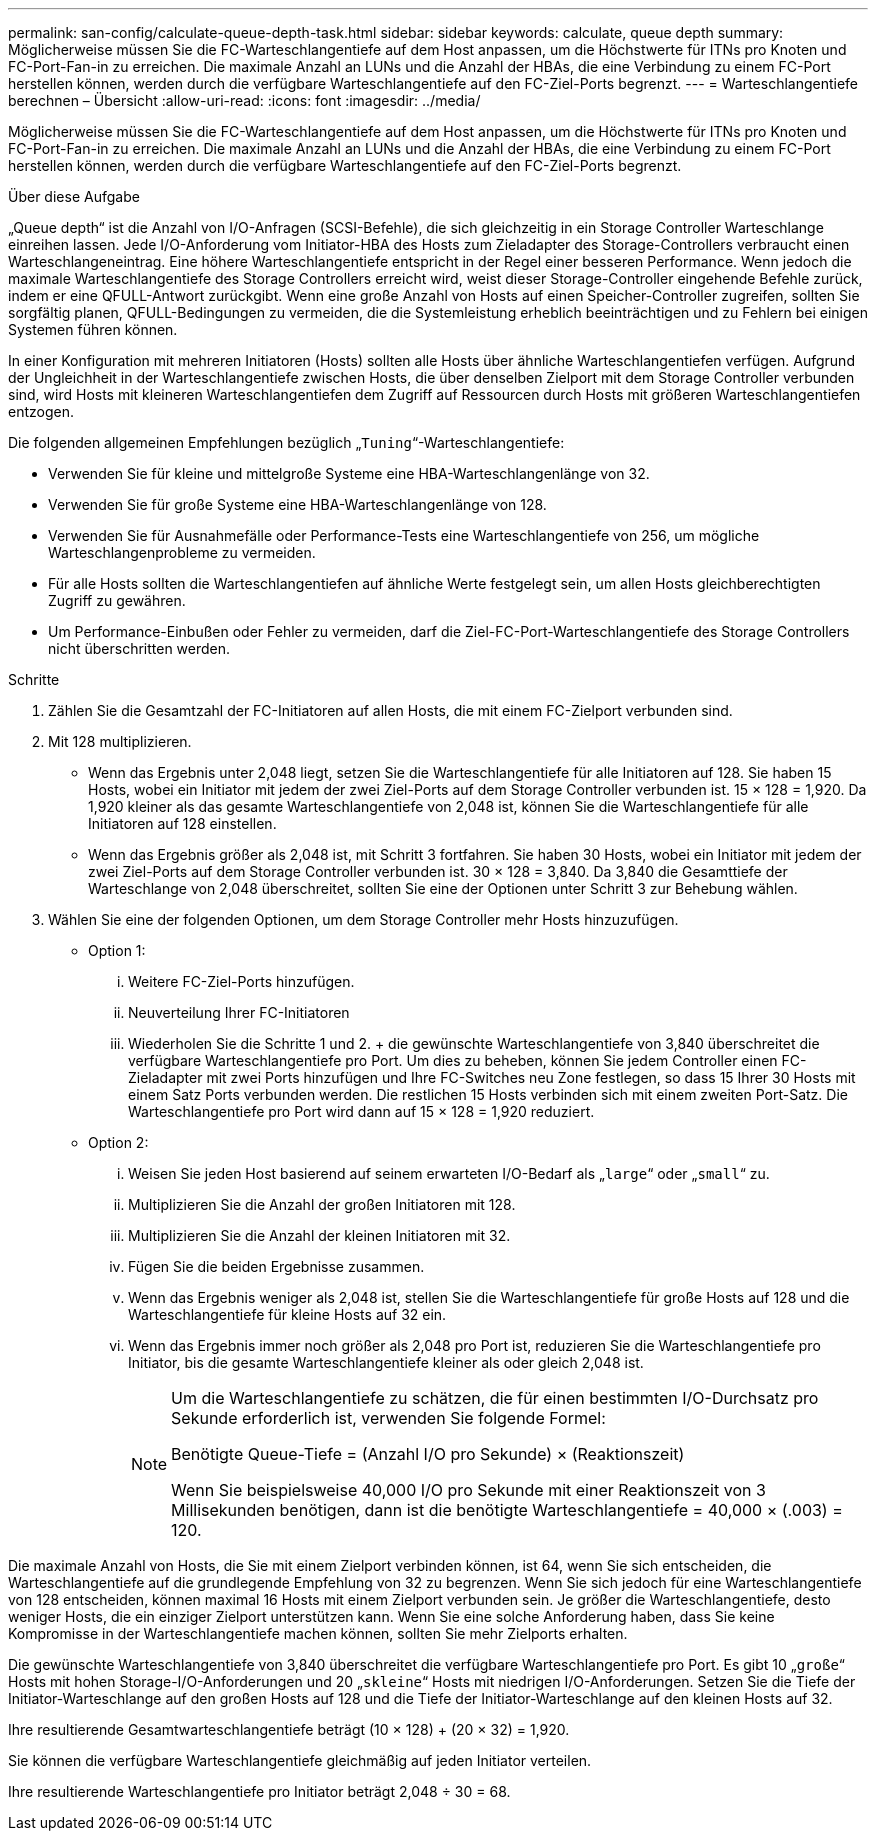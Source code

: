 ---
permalink: san-config/calculate-queue-depth-task.html 
sidebar: sidebar 
keywords: calculate, queue depth 
summary: Möglicherweise müssen Sie die FC-Warteschlangentiefe auf dem Host anpassen, um die Höchstwerte für ITNs pro Knoten und FC-Port-Fan-in zu erreichen. Die maximale Anzahl an LUNs und die Anzahl der HBAs, die eine Verbindung zu einem FC-Port herstellen können, werden durch die verfügbare Warteschlangentiefe auf den FC-Ziel-Ports begrenzt. 
---
= Warteschlangentiefe berechnen – Übersicht
:allow-uri-read: 
:icons: font
:imagesdir: ../media/


[role="lead"]
Möglicherweise müssen Sie die FC-Warteschlangentiefe auf dem Host anpassen, um die Höchstwerte für ITNs pro Knoten und FC-Port-Fan-in zu erreichen. Die maximale Anzahl an LUNs und die Anzahl der HBAs, die eine Verbindung zu einem FC-Port herstellen können, werden durch die verfügbare Warteschlangentiefe auf den FC-Ziel-Ports begrenzt.

.Über diese Aufgabe
„Queue depth“ ist die Anzahl von I/O-Anfragen (SCSI-Befehle), die sich gleichzeitig in ein Storage Controller Warteschlange einreihen lassen. Jede I/O-Anforderung vom Initiator-HBA des Hosts zum Zieladapter des Storage-Controllers verbraucht einen Warteschlangeneintrag. Eine höhere Warteschlangentiefe entspricht in der Regel einer besseren Performance. Wenn jedoch die maximale Warteschlangentiefe des Storage Controllers erreicht wird, weist dieser Storage-Controller eingehende Befehle zurück, indem er eine QFULL-Antwort zurückgibt. Wenn eine große Anzahl von Hosts auf einen Speicher-Controller zugreifen, sollten Sie sorgfältig planen, QFULL-Bedingungen zu vermeiden, die die Systemleistung erheblich beeinträchtigen und zu Fehlern bei einigen Systemen führen können.

In einer Konfiguration mit mehreren Initiatoren (Hosts) sollten alle Hosts über ähnliche Warteschlangentiefen verfügen. Aufgrund der Ungleichheit in der Warteschlangentiefe zwischen Hosts, die über denselben Zielport mit dem Storage Controller verbunden sind, wird Hosts mit kleineren Warteschlangentiefen dem Zugriff auf Ressourcen durch Hosts mit größeren Warteschlangentiefen entzogen.

Die folgenden allgemeinen Empfehlungen bezüglich „`Tuning`“-Warteschlangentiefe:

* Verwenden Sie für kleine und mittelgroße Systeme eine HBA-Warteschlangenlänge von 32.
* Verwenden Sie für große Systeme eine HBA-Warteschlangenlänge von 128.
* Verwenden Sie für Ausnahmefälle oder Performance-Tests eine Warteschlangentiefe von 256, um mögliche Warteschlangenprobleme zu vermeiden.
* Für alle Hosts sollten die Warteschlangentiefen auf ähnliche Werte festgelegt sein, um allen Hosts gleichberechtigten Zugriff zu gewähren.
* Um Performance-Einbußen oder Fehler zu vermeiden, darf die Ziel-FC-Port-Warteschlangentiefe des Storage Controllers nicht überschritten werden.


.Schritte
. Zählen Sie die Gesamtzahl der FC-Initiatoren auf allen Hosts, die mit einem FC-Zielport verbunden sind.
. Mit 128 multiplizieren.
+
** Wenn das Ergebnis unter 2,048 liegt, setzen Sie die Warteschlangentiefe für alle Initiatoren auf 128. Sie haben 15 Hosts, wobei ein Initiator mit jedem der zwei Ziel-Ports auf dem Storage Controller verbunden ist. 15 × 128 = 1,920. Da 1,920 kleiner als das gesamte Warteschlangentiefe von 2,048 ist, können Sie die Warteschlangentiefe für alle Initiatoren auf 128 einstellen.
** Wenn das Ergebnis größer als 2,048 ist, mit Schritt 3 fortfahren. Sie haben 30 Hosts, wobei ein Initiator mit jedem der zwei Ziel-Ports auf dem Storage Controller verbunden ist. 30 × 128 = 3,840. Da 3,840 die Gesamttiefe der Warteschlange von 2,048 überschreitet, sollten Sie eine der Optionen unter Schritt 3 zur Behebung wählen.


. Wählen Sie eine der folgenden Optionen, um dem Storage Controller mehr Hosts hinzuzufügen.
+
** Option 1:
+
... Weitere FC-Ziel-Ports hinzufügen.
... Neuverteilung Ihrer FC-Initiatoren
... Wiederholen Sie die Schritte 1 und 2. + die gewünschte Warteschlangentiefe von 3,840 überschreitet die verfügbare Warteschlangentiefe pro Port. Um dies zu beheben, können Sie jedem Controller einen FC-Zieladapter mit zwei Ports hinzufügen und Ihre FC-Switches neu Zone festlegen, so dass 15 Ihrer 30 Hosts mit einem Satz Ports verbunden werden. Die restlichen 15 Hosts verbinden sich mit einem zweiten Port-Satz. Die Warteschlangentiefe pro Port wird dann auf 15 × 128 = 1,920 reduziert.


** Option 2:
+
... Weisen Sie jeden Host basierend auf seinem erwarteten I/O-Bedarf als „`large`“ oder „`small`“ zu.
... Multiplizieren Sie die Anzahl der großen Initiatoren mit 128.
... Multiplizieren Sie die Anzahl der kleinen Initiatoren mit 32.
... Fügen Sie die beiden Ergebnisse zusammen.
... Wenn das Ergebnis weniger als 2,048 ist, stellen Sie die Warteschlangentiefe für große Hosts auf 128 und die Warteschlangentiefe für kleine Hosts auf 32 ein.
... Wenn das Ergebnis immer noch größer als 2,048 pro Port ist, reduzieren Sie die Warteschlangentiefe pro Initiator, bis die gesamte Warteschlangentiefe kleiner als oder gleich 2,048 ist.
+
[NOTE]
====
Um die Warteschlangentiefe zu schätzen, die für einen bestimmten I/O-Durchsatz pro Sekunde erforderlich ist, verwenden Sie folgende Formel:

Benötigte Queue-Tiefe = (Anzahl I/O pro Sekunde) × (Reaktionszeit)

Wenn Sie beispielsweise 40,000 I/O pro Sekunde mit einer Reaktionszeit von 3 Millisekunden benötigen, dann ist die benötigte Warteschlangentiefe = 40,000 × (.003) = 120.

====






Die maximale Anzahl von Hosts, die Sie mit einem Zielport verbinden können, ist 64, wenn Sie sich entscheiden, die Warteschlangentiefe auf die grundlegende Empfehlung von 32 zu begrenzen. Wenn Sie sich jedoch für eine Warteschlangentiefe von 128 entscheiden, können maximal 16 Hosts mit einem Zielport verbunden sein. Je größer die Warteschlangentiefe, desto weniger Hosts, die ein einziger Zielport unterstützen kann. Wenn Sie eine solche Anforderung haben, dass Sie keine Kompromisse in der Warteschlangentiefe machen können, sollten Sie mehr Zielports erhalten.

Die gewünschte Warteschlangentiefe von 3,840 überschreitet die verfügbare Warteschlangentiefe pro Port. Es gibt 10 „`große`“ Hosts mit hohen Storage-I/O-Anforderungen und 20 „`skleine`“ Hosts mit niedrigen I/O-Anforderungen. Setzen Sie die Tiefe der Initiator-Warteschlange auf den großen Hosts auf 128 und die Tiefe der Initiator-Warteschlange auf den kleinen Hosts auf 32.

Ihre resultierende Gesamtwarteschlangentiefe beträgt (10 × 128) + (20 × 32) = 1,920.

Sie können die verfügbare Warteschlangentiefe gleichmäßig auf jeden Initiator verteilen.

Ihre resultierende Warteschlangentiefe pro Initiator beträgt 2,048 ÷ 30 = 68.

